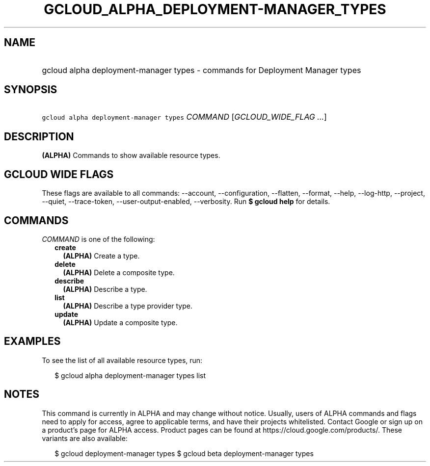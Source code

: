 
.TH "GCLOUD_ALPHA_DEPLOYMENT\-MANAGER_TYPES" 1



.SH "NAME"
.HP
gcloud alpha deployment\-manager types \- commands for Deployment Manager types



.SH "SYNOPSIS"
.HP
\f5gcloud alpha deployment\-manager types\fR \fICOMMAND\fR [\fIGCLOUD_WIDE_FLAG\ ...\fR]



.SH "DESCRIPTION"

\fB(ALPHA)\fR Commands to show available resource types.



.SH "GCLOUD WIDE FLAGS"

These flags are available to all commands: \-\-account, \-\-configuration,
\-\-flatten, \-\-format, \-\-help, \-\-log\-http, \-\-project, \-\-quiet,
\-\-trace\-token, \-\-user\-output\-enabled, \-\-verbosity. Run \fB$ gcloud
help\fR for details.



.SH "COMMANDS"

\f5\fICOMMAND\fR\fR is one of the following:

.RS 2m
.TP 2m
\fBcreate\fR
\fB(ALPHA)\fR Create a type.

.TP 2m
\fBdelete\fR
\fB(ALPHA)\fR Delete a composite type.

.TP 2m
\fBdescribe\fR
\fB(ALPHA)\fR Describe a type.

.TP 2m
\fBlist\fR
\fB(ALPHA)\fR Describe a type provider type.

.TP 2m
\fBupdate\fR
\fB(ALPHA)\fR Update a composite type.


.RE
.sp

.SH "EXAMPLES"

To see the list of all available resource types, run:

.RS 2m
$ gcloud alpha deployment\-manager types list
.RE



.SH "NOTES"

This command is currently in ALPHA and may change without notice. Usually, users
of ALPHA commands and flags need to apply for access, agree to applicable terms,
and have their projects whitelisted. Contact Google or sign up on a product's
page for ALPHA access. Product pages can be found at
https://cloud.google.com/products/. These variants are also available:

.RS 2m
$ gcloud deployment\-manager types
$ gcloud beta deployment\-manager types
.RE

